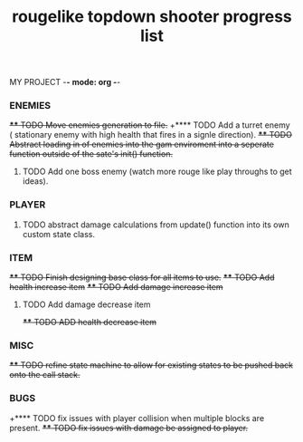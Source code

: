 MY PROJECT -*- mode: org -*- 

#+TITLE: rougelike topdown shooter progress list

*** ENEMIES 
+**** TODO Move enemies generation to file.+  
+**** TODO Add a turret enemy ( stationary enemy with high health that fires in a signle direction).
+**** TODO Abstract loading in of enemies into the gam enviroment into a seperate function outside of the sate's init() function.+
**** TODO Add one boss enemy (watch more rouge like play throughs to get ideas). 
*** PLAYER   
**** TODO abstract damage calculations from update() function into its own custom state class.

*** ITEM
+**** TODO Finish designing base class for all items to use.+ 
+**** TODO Add health increase item+ 
+**** TODO Add damage increase item+   
**** TODO Add damage decrease item
+**** TODO ADD health decrease item+

*** MISC 
+**** TODO refine state machine to allow for existing states to be pushed back onto the call stack.+ 
  
*** BUGS
+**** TODO fix issues with player collision when multiple blocks are present.
+**** TODO fix issues with damage be assigned to player.+
   
